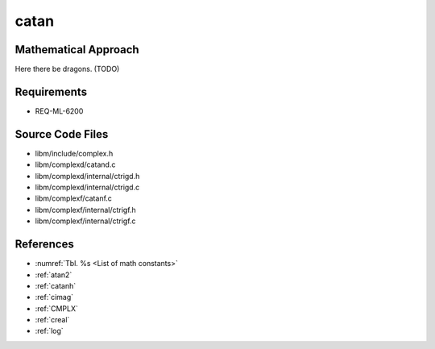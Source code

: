 catan
~~~~~

.. c:autodoc:: ../libm/complexd/catand.c

Mathematical Approach
^^^^^^^^^^^^^^^^^^^^^

Here there be dragons. (TODO)

Requirements
^^^^^^^^^^^^

* REQ-ML-6200

Source Code Files
^^^^^^^^^^^^^^^^^

* libm/include/complex.h
* libm/complexd/catand.c
* libm/complexd/internal/ctrigd.h
* libm/complexd/internal/ctrigd.c
* libm/complexf/catanf.c
* libm/complexf/internal/ctrigf.h
* libm/complexf/internal/ctrigf.c


References
^^^^^^^^^^

* :numref:`Tbl. %s <List of math constants>`
* :ref:`atan2`
* :ref:`catanh`
* :ref:`cimag`
* :ref:`CMPLX`
* :ref:`creal`
* :ref:`log`

